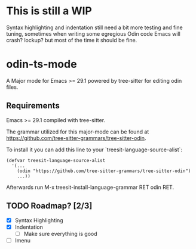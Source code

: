 * This is still a WIP
Syntax highlighting and indentation still need a bit more testing and fine tuning,
sometimes when writing some egregious Odin code Emacs will crash? lockup? but most
of the time it should be fine.

* odin-ts-mode
A Major mode for Emacs >= 29.1 powered by tree-sitter for editing odin files.

** Requirements
Emacs >= 29.1 compiled with tree-sitter.

The grammar utilized for this major-mode can be found at https://github.com/tree-sitter-grammars/tree-sitter-odin.

To install it you can add this line to your `treesit-language-source-alist`:
#+begin_src elisp
  (defvar treesit-language-source-alist
    '(...
      (odin "https://github.com/tree-sitter-grammars/tree-sitter-odin")
      ...))
#+end_src
Afterwards run M-x treesit-install-language-grammar RET odin RET.

** TODO Roadmap? [2/3]
- [X] Syntax Highlighting
- [X] Indentation
  - [ ] Make sure everything is good
- [ ] Imenu
